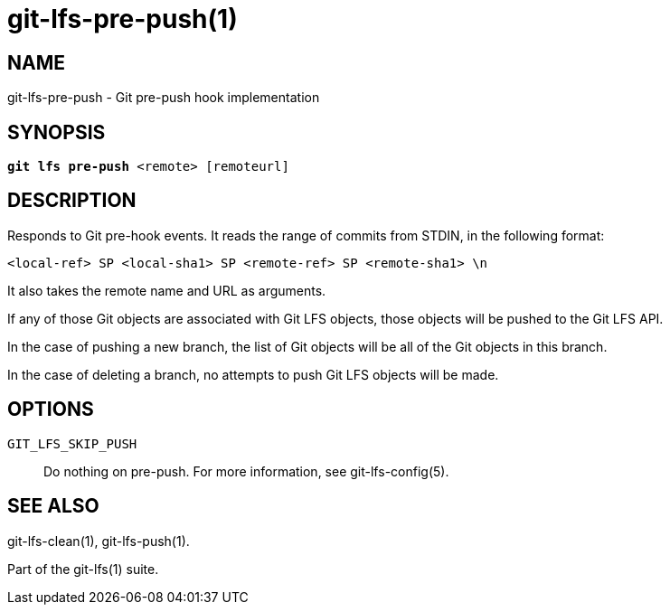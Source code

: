 = git-lfs-pre-push(1)

== NAME

git-lfs-pre-push - Git pre-push hook implementation

== SYNOPSIS

[source,console,subs="verbatim,quotes",role=synopsis]
----
*git lfs pre-push* <remote> [remoteurl]
----

== DESCRIPTION

Responds to Git pre-hook events. It reads the range of commits from
STDIN, in the following format:

....
<local-ref> SP <local-sha1> SP <remote-ref> SP <remote-sha1> \n
....

It also takes the remote name and URL as arguments.

If any of those Git objects are associated with Git LFS objects, those
objects will be pushed to the Git LFS API.

In the case of pushing a new branch, the list of Git objects will be all
of the Git objects in this branch.

In the case of deleting a branch, no attempts to push Git LFS objects
will be made.

== OPTIONS

`GIT_LFS_SKIP_PUSH`::
   Do nothing on pre-push. For more information, see git-lfs-config(5).

== SEE ALSO

git-lfs-clean(1), git-lfs-push(1).

Part of the git-lfs(1) suite.
